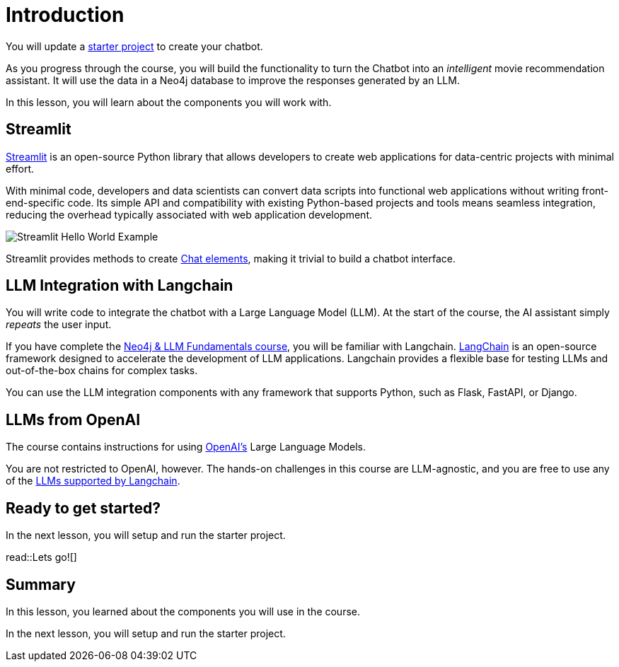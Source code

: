 = Introduction
:type: lesson
:order: 1

You will update a link:https://github.com/neo4j-graphacademy/llm-chatbot-python[starter project^] to create your chatbot.

As you progress through the course, you will build the functionality to turn the Chatbot into an _intelligent_ movie recommendation assistant.
It will use the data in a Neo4j database to improve the responses generated by an LLM.

In this lesson, you will learn about the components you will work with.

== Streamlit

link:https://streamlit.io/[Streamlit] is an open-source Python library that allows developers to create web applications for data-centric projects with minimal effort.

With minimal code, developers and data scientists can convert data scripts into functional web applications without writing front-end-specific code.
Its simple API and compatibility with existing Python-based projects and tools means seamless integration, reducing the overhead typically associated with web application development.

image::images/streamlit-helloworld.png[Streamlit Hello World Example]

Streamlit provides methods to create link:https://docs.streamlit.io/library/api-reference/chat[Chat elements^], making it trivial to build a chatbot interface.

// TODO - I dont think this is needed. I also worry it gives the impression you need to do these tasks now.

// Streamlit is link:https://pypi.org/project/streamlit/[available on PyPI^] and can be installed using the `pip install` command.

// .Installing Streamlit
// [source,sh]
// pip install streamlit

// Once the dependencies are installed, you can start accessing components through the `st` object.

// .app.py
// [source,python]
// ----
// import streamlit as st

// st.set_page_config(
//     page_title="Hello",
//     page_icon="👋",
// )

// st.write("# Welcome to Streamlit! 👋")

// st.markdown("""
// This component supports **markdown formatting**, which is handy.

// [Check out their documentation](https://docs.streamlit.io) for more information on how to get started.
// """)
// ----

// To run the app, execute the `streamlit run` command.

// [source,sh]
// streamlit run app.py


// Running this command will start a server listening on http://localhost:8501.

// image::images/streamlit-helloworld.png[Streamlit Hello World Example]

// If you take a look at the top right corner of the screenshot, you will see a notification saying  _Source file changed_.
// This menu will appear when you make changes to the source code.
// To reload the changes once, you can click the **[.underline]#R# erun** button, or to hot-reload changes as they are saved, you can click **[.underline]#A# lways rerun**.

// [TIP]
// .Deploying your app
// You can quickly link:https://docs.streamlit.io/streamlit-community-cloud/deploy-your-app[share your app with others through the Streamlit Community Cloud^] by clicking the  **Deploy** button.

== LLM Integration with Langchain

You will write code to integrate the chatbot with a Large Language Model (LLM).
At the start of the course, the AI assistant simply _repeats_ the user input.

If you have complete the link:/courses/llm-fundamentals/[Neo4j & LLM Fundamentals course^], you will be familiar with Langchain.
link:https://langchain.com[LangChain^] is an open-source framework designed to accelerate the development of LLM applications.
Langchain provides a flexible base for testing LLMs and out-of-the-box chains for complex tasks.

You can use the LLM integration components with any framework that supports Python, such as Flask, FastAPI, or Django. 

== LLMs from OpenAI

The course contains instructions for using link:https://openai.com[OpenAI's] Large Language Models.

You are not restricted to OpenAI, however.
The hands-on challenges in this course are LLM-agnostic, and you are free to use any of the link:https://python.langchain.com/v0.1/docs/integrations/llms/[LLMs supported by Langchain^].

== Ready to get started?

In the next lesson, you will setup and run the starter project.

read::Lets go![]


[.summary]
== Summary

In this lesson, you learned about the components you will use in the course.

In the next lesson, you will setup and run the starter project.
